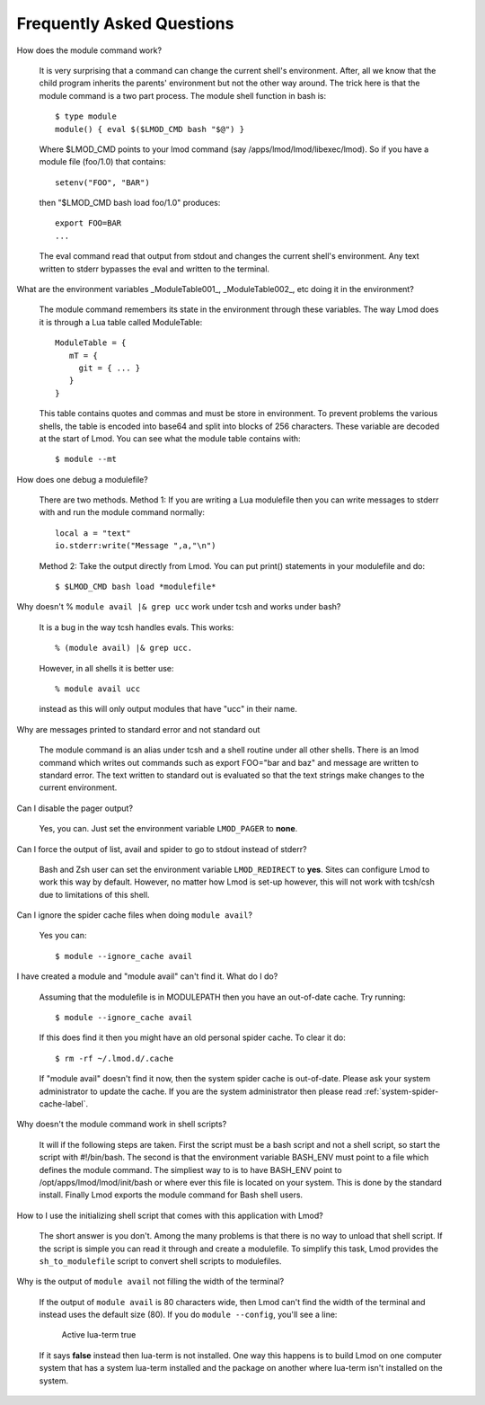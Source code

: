 Frequently Asked Questions
==========================

How does the module command work?

   It is very surprising that a command can change the current shell's
   environment. After, all we know that the child program inherits the
   parents' environment but not the other way around. The trick here
   is that the module command is a two part process.  The module shell
   function in bash is::

        $ type module
        module() { eval $($LMOD_CMD bash "$@") }

   Where $LMOD_CMD points to your lmod command (say
   /apps/lmod/lmod/libexec/lmod).  So if you have a module file
   (foo/1.0) that contains::

       setenv("FOO", "BAR")

   then "$LMOD_CMD bash load foo/1.0" produces::

       export FOO=BAR
       ...

   The eval command read that output from stdout and changes the
   current shell's environment. Any text written to stderr bypasses
   the eval and written to the terminal.


What are the environment variables _ModuleTable001_, _ModuleTable002_,
etc doing it in the environment?

    The module command remembers its state in the environment through
    these variables.  The way Lmod does it is through a Lua table called
    ModuleTable::

       ModuleTable = {
          mT = {
            git = { ... }
          }
       }

    This table contains quotes and commas and must be store in
    environment.  To prevent problems the various shells, the table is
    encoded into base64 and split into blocks of 256 characters.
    These variable are decoded at the start of Lmod.  You can see what
    the module table contains with::

        $ module --mt

How does one debug a modulefile?

    There are two methods.  Method 1: If you are writing a Lua modulefile then
    you can write messages to stderr with and run the module command normally::

        local a = "text"
        io.stderr:write("Message ",a,"\n")
   
    Method 2: Take the output directly from Lmod.  You can put print()
    statements in your modulefile and do::

        $ $LMOD_CMD bash load *modulefile*

Why doesn't  % ``module avail |& grep ucc``  work under tcsh and works under bash?

    It is a bug in the way tcsh handles evals. This works::

       % (module avail) |& grep ucc.

    However, in all shells it is better use::

       % module avail ucc

    instead as this will only output modules that have "ucc" in
    their name.

Why are messages printed to standard error and not standard out

    The module command is an alias under tcsh and a shell routine under
    all other shells. There is an lmod command which writes out commands
    such as export FOO="bar and baz" and message are written to standard
    error. The text written to standard out is evaluated so that the text
    strings make changes to the current environment.

Can I disable the pager output?

   Yes, you can.  Just set the environment variable ``LMOD_PAGER`` to
   **none**.

Can I force the output of list, avail and spider to go to stdout
instead of stderr?

   Bash and Zsh user can set the environment variable
   ``LMOD_REDIRECT`` to **yes**.  Sites can configure Lmod to work
   this way by default.  However, no matter how Lmod is set-up
   however, this will not work with tcsh/csh due to limitations of
   this shell.

Can I ignore the spider cache files when doing ``module avail``?

   Yes you can::

      $ module --ignore_cache avail

I have created a module and "module avail" can't find it. What do I
do?

   Assuming that the modulefile is in MODULEPATH then you have an
   out-of-date cache.  Try running::

      $ module --ignore_cache avail
       
   If this does find it then you might have an old personal spider cache.
   To clear it do::

      $ rm -rf ~/.lmod.d/.cache

   If "module avail" doesn't find it now, then the system spider cache
   is out-of-date.  Please ask your system administrator to update the
   cache.  If you are the system administrator then please read
   :ref:`system-spider-cache-label`.

Why doesn't the module command work in shell scripts?

 It will if the following steps are taken. First the script must be a
 bash script and not a shell script, so start the script with
 #!/bin/bash. The second is that the environment variable BASH_ENV
 must point to a file which defines the module command. The simpliest
 way to is to have BASH_ENV point to /opt/apps/lmod/lmod/init/bash or
 where ever this file is located on your system. This is done by the
 standard install.  Finally Lmod exports the module command for Bash
 shell users.

How to I use the initializing shell script that comes with this application with Lmod?

 The short answer is you don't. Among the many problems is that there
 is no way to unload that shell script. If the script is simple you
 can read it through and create a modulefile. To simplify this task,
 Lmod provides the ``sh_to_modulefile`` script to convert shell
 scripts to modulefiles.

Why is the output of ``module avail`` not filling the width of the terminal?

  If the output of ``module avail`` is 80 characters wide, then Lmod
  can't find the width of the terminal and instead uses the default
  size (80). If you do ``module --config``, you'll see a line:

      Active lua-term                true

  If it says **false** instead then lua-term is not installed.  One
  way this happens is to build Lmod on one computer system that has a
  system lua-term installed and the package on another where lua-term
  isn't installed on the system.


